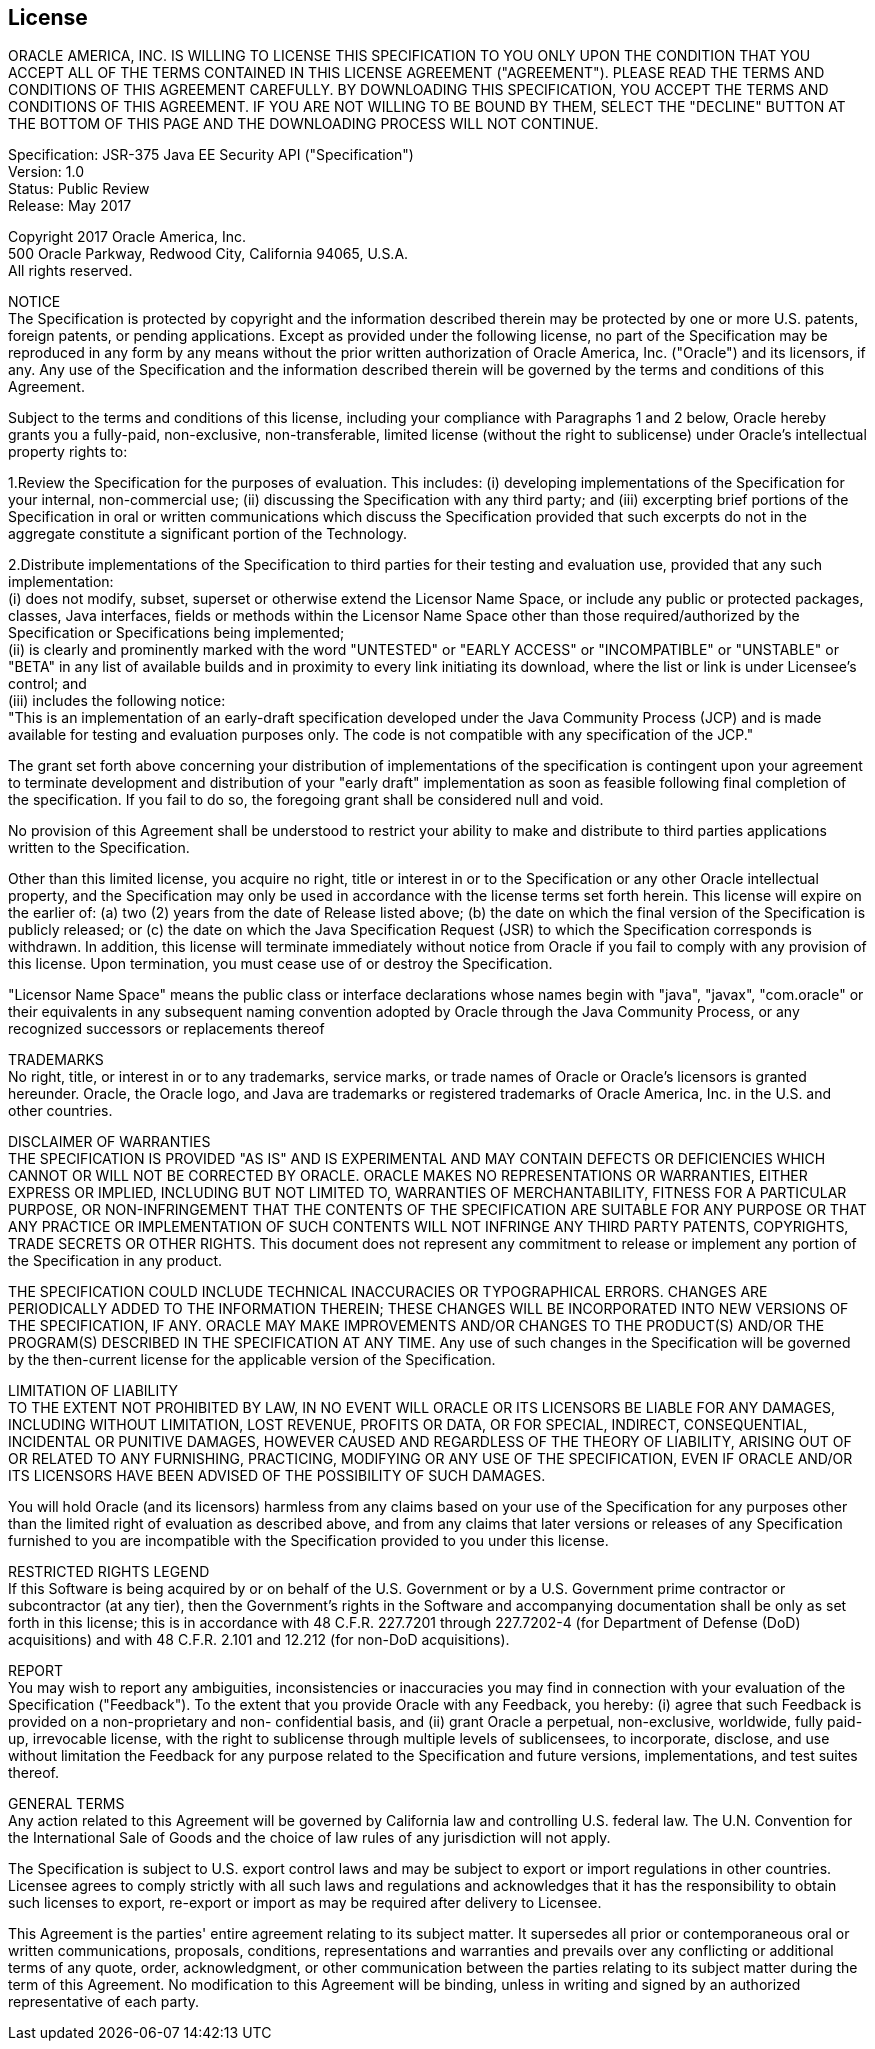 ////
//
// ORACLE AMERICA, INC. IS WILLING TO LICENSE THIS SPECIFICATION TO YOU ONLY UPON THE
// CONDITION THAT YOU ACCEPT ALL OF THE TERMS CONTAINED IN THIS LICENSE AGREEMENT
// ("AGREEMENT"). PLEASE READ THE TERMS AND CONDITIONS OF THIS AGREEMENT CAREFULLY. BY
// DOWNLOADING THIS SPECIFICATION, YOU ACCEPT THE TERMS AND CONDITIONS OF THIS AGREEMENT.
// IF YOU ARE NOT WILLING TO BE BOUND BY THEM, SELECT THE "DECLINE" BUTTON AT THE BOTTOM OF
// THIS PAGE AND THE DOWNLOADING PROCESS WILL NOT CONTINUE.
// 
// Specification: JSR-375 Java EE Security API ("Specification")
// Version: 1.0
// Status: Proposed Final Draft
// Release: July 2017
// 
// Copyright 2017 Oracle America, Inc.
// 500 Oracle Parkway, Redwood City, California 94065, U.S.A.
// 
// All rights reserved.
// 
// NOTICE
// The Specification is protected by copyright and the information described therein may be protected by
// one or more U.S. patents, foreign patents, or pending applications. Except as provided under the
// following license, no part of the Specification may be reproduced in any form by any means without the
// prior written authorization of Oracle America, Inc. ("Oracle") and its licensors, if any. Any use of the
// Specification and the information described therein will be governed by the terms and conditions of this
// Agreement.
// 
// Subject to the terms and conditions of this license, including your compliance with Paragraphs 1 and 2
// below, Oracle hereby grants you a fully-paid, non-exclusive, non-transferable, limited license (without
// the right to sublicense) under Oracle's intellectual property rights to:
// 
// 1.Review the Specification for the purposes of evaluation. This includes: (i) developing implementations
// of the Specification for your internal, non-commercial use; (ii) discussing the Specification with any third
// party; and (iii) excerpting brief portions of the Specification in oral or written communications which
// discuss the Specification provided that such excerpts do not in the aggregate constitute a significant
// portion of the Technology.
// 
// 2.Distribute implementations of the Specification to third parties for their testing and evaluation use,
// provided that any such implementation:
// (i) does not modify, subset, superset or otherwise extend the Licensor Name Space, or include any
// public or protected packages, classes, Java interfaces, fields or methods within the Licensor Name Space
// other than those required/authorized by the Specification or Specifications being implemented;
// (ii) is clearly and prominently marked with the word "UNTESTED" or "EARLY ACCESS" or
// "INCOMPATIBLE" or "UNSTABLE" or "BETA" in any list of available builds and in proximity to every link
// initiating its download, where the list or link is under Licensee's control; and
// (iii) includes the following notice:
// "This is an implementation of an early-draft specification developed under the Java Community Process
// (JCP) and is made available for testing and evaluation purposes only. The code is not compatible with
// any specification of the JCP."
// 
// The grant set forth above concerning your distribution of implementations of the specification is
// contingent upon your agreement to terminate development and distribution of your "early draft"
// implementation as soon as feasible following final completion of the specification. If you fail to do so,
// the foregoing grant shall be considered null and void.
// 
// No provision of this Agreement shall be understood to restrict your ability to make and distribute to
// third parties applications written to the Specification.
// 
// Other than this limited license, you acquire no right, title or interest in or to the Specification or any
// other Oracle intellectual property, and the Specification may only be used in accordance with the license
// terms set forth herein. This license will expire on the earlier of: (a) two (2) years from the date of
// Release listed above; (b) the date on which the final version of the Specification is publicly released; or
// (c) the date on which the Java Specification Request (JSR) to which the Specification corresponds is
// withdrawn. In addition, this license will terminate immediately without notice from Oracle if you fail to
// comply with any provision of this license. Upon termination, you must cease use of or destroy the
// Specification.
// 
// "Licensor Name Space" means the public class or interface declarations whose names begin with "java",
// "javax", "com.oracle" or their equivalents in any subsequent naming convention adopted by Oracle
// through the Java Community Process, or any recognized successors or replacements thereof
// 
// TRADEMARKS
// No right, title, or interest in or to any trademarks, service marks, or trade names of Oracle or Oracle's
// licensors is granted hereunder. Oracle, the Oracle logo, and Java are trademarks or registered
// trademarks of Oracle America, Inc. in the U.S. and other countries.
// 
// DISCLAIMER OF WARRANTIES
// THE SPECIFICATION IS PROVIDED "AS IS" AND IS EXPERIMENTAL AND MAY CONTAIN DEFECTS OR
// DEFICIENCIES WHICH CANNOT OR WILL NOT BE CORRECTED BY ORACLE. ORACLE MAKES NO
// REPRESENTATIONS OR WARRANTIES, EITHER EXPRESS OR IMPLIED, INCLUDING BUT NOT LIMITED TO,
// WARRANTIES OF MERCHANTABILITY, FITNESS FOR A PARTICULAR PURPOSE, OR NON-INFRINGEMENT
// THAT THE CONTENTS OF THE SPECIFICATION ARE SUITABLE FOR ANY PURPOSE OR THAT ANY PRACTICE
// OR IMPLEMENTATION OF SUCH CONTENTS WILL NOT INFRINGE ANY THIRD PARTY PATENTS,
// COPYRIGHTS, TRADE SECRETS OR OTHER RIGHTS. This document does not represent any commitment to
// release or implement any portion of the Specification in any product.
// 
// THE SPECIFICATION COULD INCLUDE TECHNICAL INACCURACIES OR TYPOGRAPHICAL ERRORS. CHANGES
// ARE PERIODICALLY ADDED TO THE INFORMATION THEREIN; THESE CHANGES WILL BE INCORPORATED
// INTO NEW VERSIONS OF THE SPECIFICATION, IF ANY. ORACLE MAY MAKE IMPROVEMENTS AND/OR
// CHANGES TO THE PRODUCT(S) AND/OR THE PROGRAM(S) DESCRIBED IN THE SPECIFICATION AT ANY
// TIME. Any use of such changes in the Specification will be governed by the then-current license for the
// applicable version of the Specification.
// 
// LIMITATION OF LIABILITY
// TO THE EXTENT NOT PROHIBITED BY LAW, IN NO EVENT WILL ORACLE OR ITS LICENSORS BE LIABLE FOR
// ANY DAMAGES, INCLUDING WITHOUT LIMITATION, LOST REVENUE, PROFITS OR DATA, OR FOR SPECIAL,
// INDIRECT, CONSEQUENTIAL, INCIDENTAL OR PUNITIVE DAMAGES, HOWEVER CAUSED AND REGARDLESS
// OF THE THEORY OF LIABILITY, ARISING OUT OF OR RELATED TO ANY FURNISHING, PRACTICING,
// MODIFYING OR ANY USE OF THE SPECIFICATION, EVEN IF ORACLE AND/OR ITS LICENSORS HAVE BEEN
// ADVISED OF THE POSSIBILITY OF SUCH DAMAGES.
// 
// You will hold Oracle (and its licensors) harmless from any claims based on your use of the Specification
// for any purposes other than the limited right of evaluation as described above, and from any claims that
// later versions or releases of any Specification furnished to you are incompatible with the Specification
// provided to you under this license.
// 
// RESTRICTED RIGHTS LEGEND
// If this Software is being acquired by or on behalf of the U.S. Government or by a U.S. Government prime
// contractor or subcontractor (at any tier), then the Government's rights in the Software and
// accompanying documentation shall be only as set forth in this license; this is in accordance with 48
// C.F.R. 227.7201 through 227.7202-4 (for Department of Defense (DoD) acquisitions) and with 48 C.F.R.
// 2.101 and 12.212 (for non-DoD acquisitions).
// 
// REPORT
// You may wish to report any ambiguities, inconsistencies or inaccuracies you may find in connection with
// your evaluation of the Specification ("Feedback"). To the extent that you provide Oracle with any
// Feedback, you hereby: (i) agree that such Feedback is provided on a non-proprietary and non-
// confidential basis, and (ii) grant Oracle a perpetual, non-exclusive, worldwide, fully paid-up, irrevocable
// license, with the right to sublicense through multiple levels of sublicensees, to incorporate, disclose, and
// use without limitation the Feedback for any purpose related to the Specification and future versions,
// implementations, and test suites thereof.
// 
// GENERAL TERMS
// Any action related to this Agreement will be governed by California law and controlling U.S. federal law.
// The U.N. Convention for the International Sale of Goods and the choice of law rules of any jurisdiction
// will not apply.
// 
// The Specification is subject to U.S. export control laws and may be subject to export or import
// regulations in other countries. Licensee agrees to comply strictly with all such laws and regulations and
// acknowledges that it has the responsibility to obtain such licenses to export, re-export or import as may
// be required after delivery to Licensee.
// 
// This Agreement is the parties' entire agreement relating to its subject matter. It supersedes all prior or
// contemporaneous oral or written communications, proposals, conditions, representations and
// warranties and prevails over any conflicting or additional terms of any quote, order, acknowledgment,
// or other communication between the parties relating to its subject matter during the term of this
// Agreement. No modification to this Agreement will be binding, unless in writing and signed by an
// authorized representative of each party.
//
////

:numbered!:
["preface",sectnum="0"]

== License

ORACLE AMERICA, INC. IS WILLING TO LICENSE THIS SPECIFICATION TO YOU ONLY UPON THE
CONDITION THAT YOU ACCEPT ALL OF THE TERMS CONTAINED IN THIS LICENSE AGREEMENT
("AGREEMENT"). PLEASE READ THE TERMS AND CONDITIONS OF THIS AGREEMENT CAREFULLY. BY
DOWNLOADING THIS SPECIFICATION, YOU ACCEPT THE TERMS AND CONDITIONS OF THIS AGREEMENT.
IF YOU ARE NOT WILLING TO BE BOUND BY THEM, SELECT THE "DECLINE" BUTTON AT THE BOTTOM OF
THIS PAGE AND THE DOWNLOADING PROCESS WILL NOT CONTINUE.

Specification: JSR-375 Java EE Security API ("Specification") +
Version: 1.0 +
Status: Public Review +
Release: May 2017

Copyright 2017 Oracle America, Inc. +
500 Oracle Parkway, Redwood City, California 94065, U.S.A. +
All rights reserved.

NOTICE +
The Specification is protected by copyright and the information described therein may be protected by
one or more U.S. patents, foreign patents, or pending applications. Except as provided under the
following license, no part of the Specification may be reproduced in any form by any means without the
prior written authorization of Oracle America, Inc. ("Oracle") and its licensors, if any. Any use of the
Specification and the information described therein will be governed by the terms and conditions of this
Agreement.

Subject to the terms and conditions of this license, including your compliance with Paragraphs 1 and 2
below, Oracle hereby grants you a fully-paid, non-exclusive, non-transferable, limited license (without
the right to sublicense) under Oracle's intellectual property rights to:

1.Review the Specification for the purposes of evaluation. This includes: (i) developing implementations
of the Specification for your internal, non-commercial use; (ii) discussing the Specification with any third
party; and (iii) excerpting brief portions of the Specification in oral or written communications which
discuss the Specification provided that such excerpts do not in the aggregate constitute a significant
portion of the Technology.

2.Distribute implementations of the Specification to third parties for their testing and evaluation use,
provided that any such implementation: +
(i) does not modify, subset, superset or otherwise extend the Licensor Name Space, or include any
public or protected packages, classes, Java interfaces, fields or methods within the Licensor Name Space
other than those required/authorized by the Specification or Specifications being implemented; +
(ii) is clearly and prominently marked with the word "UNTESTED" or "EARLY ACCESS" or
"INCOMPATIBLE" or "UNSTABLE" or "BETA" in any list of available builds and in proximity to every link
initiating its download, where the list or link is under Licensee's control; and +
(iii) includes the following notice: +
"This is an implementation of an early-draft specification developed under the Java Community Process
(JCP) and is made available for testing and evaluation purposes only. The code is not compatible with
any specification of the JCP."

The grant set forth above concerning your distribution of implementations of the specification is
contingent upon your agreement to terminate development and distribution of your "early draft"
implementation as soon as feasible following final completion of the specification. If you fail to do so,
the foregoing grant shall be considered null and void.

No provision of this Agreement shall be understood to restrict your ability to make and distribute to
third parties applications written to the Specification.

Other than this limited license, you acquire no right, title or interest in or to the Specification or any
other Oracle intellectual property, and the Specification may only be used in accordance with the license
terms set forth herein. This license will expire on the earlier of: (a) two (2) years from the date of
Release listed above; (b) the date on which the final version of the Specification is publicly released; or
(c) the date on which the Java Specification Request (JSR) to which the Specification corresponds is
withdrawn. In addition, this license will terminate immediately without notice from Oracle if you fail to
comply with any provision of this license. Upon termination, you must cease use of or destroy the
Specification.

"Licensor Name Space" means the public class or interface declarations whose names begin with "java",
"javax", "com.oracle" or their equivalents in any subsequent naming convention adopted by Oracle
through the Java Community Process, or any recognized successors or replacements thereof

TRADEMARKS +
No right, title, or interest in or to any trademarks, service marks, or trade names of Oracle or Oracle's
licensors is granted hereunder. Oracle, the Oracle logo, and Java are trademarks or registered
trademarks of Oracle America, Inc. in the U.S. and other countries.

DISCLAIMER OF WARRANTIES +
THE SPECIFICATION IS PROVIDED "AS IS" AND IS EXPERIMENTAL AND MAY CONTAIN DEFECTS OR
DEFICIENCIES WHICH CANNOT OR WILL NOT BE CORRECTED BY ORACLE. ORACLE MAKES NO
REPRESENTATIONS OR WARRANTIES, EITHER EXPRESS OR IMPLIED, INCLUDING BUT NOT LIMITED TO,
WARRANTIES OF MERCHANTABILITY, FITNESS FOR A PARTICULAR PURPOSE, OR NON-INFRINGEMENT
THAT THE CONTENTS OF THE SPECIFICATION ARE SUITABLE FOR ANY PURPOSE OR THAT ANY PRACTICE
OR IMPLEMENTATION OF SUCH CONTENTS WILL NOT INFRINGE ANY THIRD PARTY PATENTS,
COPYRIGHTS, TRADE SECRETS OR OTHER RIGHTS. This document does not represent any commitment to
release or implement any portion of the Specification in any product.

THE SPECIFICATION COULD INCLUDE TECHNICAL INACCURACIES OR TYPOGRAPHICAL ERRORS. CHANGES
ARE PERIODICALLY ADDED TO THE INFORMATION THEREIN; THESE CHANGES WILL BE INCORPORATED
INTO NEW VERSIONS OF THE SPECIFICATION, IF ANY. ORACLE MAY MAKE IMPROVEMENTS AND/OR
CHANGES TO THE PRODUCT(S) AND/OR THE PROGRAM(S) DESCRIBED IN THE SPECIFICATION AT ANY
TIME. Any use of such changes in the Specification will be governed by the then-current license for the
applicable version of the Specification.

LIMITATION OF LIABILITY +
TO THE EXTENT NOT PROHIBITED BY LAW, IN NO EVENT WILL ORACLE OR ITS LICENSORS BE LIABLE FOR
ANY DAMAGES, INCLUDING WITHOUT LIMITATION, LOST REVENUE, PROFITS OR DATA, OR FOR SPECIAL,
INDIRECT, CONSEQUENTIAL, INCIDENTAL OR PUNITIVE DAMAGES, HOWEVER CAUSED AND REGARDLESS
OF THE THEORY OF LIABILITY, ARISING OUT OF OR RELATED TO ANY FURNISHING, PRACTICING,
MODIFYING OR ANY USE OF THE SPECIFICATION, EVEN IF ORACLE AND/OR ITS LICENSORS HAVE BEEN
ADVISED OF THE POSSIBILITY OF SUCH DAMAGES.

You will hold Oracle (and its licensors) harmless from any claims based on your use of the Specification
for any purposes other than the limited right of evaluation as described above, and from any claims that
later versions or releases of any Specification furnished to you are incompatible with the Specification
provided to you under this license.

RESTRICTED RIGHTS LEGEND +
If this Software is being acquired by or on behalf of the U.S. Government or by a U.S. Government prime
contractor or subcontractor (at any tier), then the Government's rights in the Software and
accompanying documentation shall be only as set forth in this license; this is in accordance with 48
C.F.R. 227.7201 through 227.7202-4 (for Department of Defense (DoD) acquisitions) and with 48 C.F.R.
2.101 and 12.212 (for non-DoD acquisitions).

REPORT +
You may wish to report any ambiguities, inconsistencies or inaccuracies you may find in connection with
your evaluation of the Specification ("Feedback"). To the extent that you provide Oracle with any
Feedback, you hereby: (i) agree that such Feedback is provided on a non-proprietary and non-
confidential basis, and (ii) grant Oracle a perpetual, non-exclusive, worldwide, fully paid-up, irrevocable
license, with the right to sublicense through multiple levels of sublicensees, to incorporate, disclose, and
use without limitation the Feedback for any purpose related to the Specification and future versions,
implementations, and test suites thereof.

GENERAL TERMS +
Any action related to this Agreement will be governed by California law and controlling U.S. federal law.
The U.N. Convention for the International Sale of Goods and the choice of law rules of any jurisdiction
will not apply.

The Specification is subject to U.S. export control laws and may be subject to export or import
regulations in other countries. Licensee agrees to comply strictly with all such laws and regulations and
acknowledges that it has the responsibility to obtain such licenses to export, re-export or import as may
be required after delivery to Licensee.

This Agreement is the parties' entire agreement relating to its subject matter. It supersedes all prior or
contemporaneous oral or written communications, proposals, conditions, representations and
warranties and prevails over any conflicting or additional terms of any quote, order, acknowledgment,
or other communication between the parties relating to its subject matter during the term of this
Agreement. No modification to this Agreement will be binding, unless in writing and signed by an
authorized representative of each party.

:numbered:
